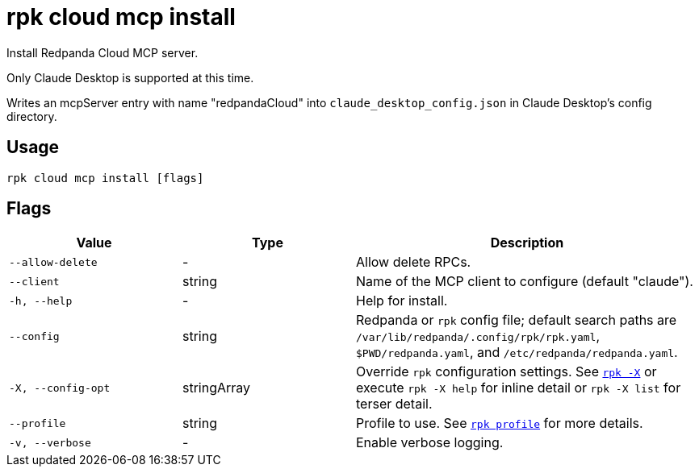 = rpk cloud mcp install
// tag::single-source[]

Install Redpanda Cloud MCP server.

Only Claude Desktop is supported at this time.

Writes an mcpServer entry with name "redpandaCloud" into `claude_desktop_config.json` in Claude Desktop's config directory.

== Usage

[,bash]
----
rpk cloud mcp install [flags]
----

== Flags

[cols="1m,1a,2a"]
|===
|*Value* |*Type* |*Description*

|--allow-delete |- |Allow delete RPCs.

|--client |string |Name of the MCP client to configure (default "claude").

|-h, --help |- |Help for install.

|--config |string |Redpanda or `rpk` config file; default search paths are `/var/lib/redpanda/.config/rpk/rpk.yaml`, `$PWD/redpanda.yaml`, and `/etc/redpanda/redpanda.yaml`.

|-X, --config-opt |stringArray |Override `rpk` configuration settings. See xref:reference:rpk/rpk-x-options.adoc[`rpk -X`] or execute `rpk -X help` for inline detail or `rpk -X list` for terser detail.

|--profile |string |Profile to use. See xref:reference:rpk/rpk-profile.adoc[`rpk profile`] for more details.

|-v, --verbose |- |Enable verbose logging.
|===

// end::single-source[]